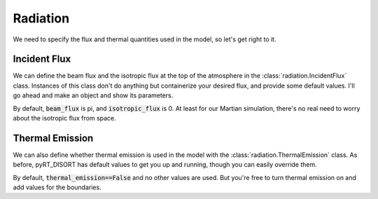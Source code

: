 Radiation
=========

We need to specify the flux and thermal quantities used in the model, so let's
get right to it.

Incident Flux
-------------
We can define the beam flux and the isotropic flux at the top of the atmosphere
in the :class:`radiation.IncidentFlux` class. Instances of this class don't do
anything but containerize your desired flux, and provide some default values.
I'll go ahead and make an object and show its parameters.



By default, :code:`beam_flux` is pi, and :code:`isotropic_flux` is 0. At least
for our Martian simulation, there's no real need to worry about the isotropic
flux from space.

Thermal Emission
----------------
We can also define whether thermal emission is used in the model with the
:class:`radiation.ThermalEmission` class. As before, pyRT_DISORT has default
values to get you up and running, though you can easily override them.



By default, :code:`thermal_emission==False` and no other values are used. But
you're free to turn thermal emission on and add values for the boundaries.